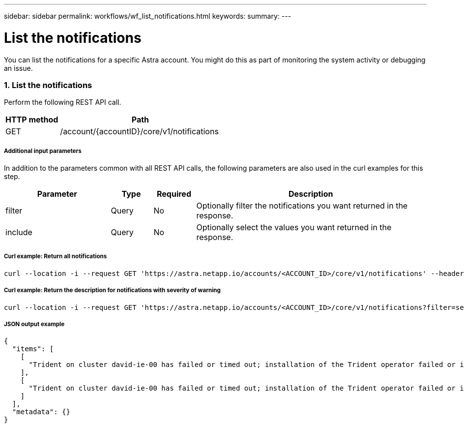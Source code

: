 ---
sidebar: sidebar
permalink: workflows/wf_list_notifications.html
keywords:
summary:
---

= List the notifications
:hardbreaks:
:nofooter:
:icons: font
:linkattrs:
:imagesdir: ./media/

[.lead]
You can list the notifications for a specific Astra account. You might do this as part of monitoring the system activity or debugging an issue.

=== 1. List the notifications

Perform the following REST API call.

[cols="25,75"*,options="header"]
|===
|HTTP method
|Path
|GET
|/account/{accountID}/core/v1/notifications
|===

===== Additional input parameters

In addition to the parameters common with all REST API calls, the following parameters are also used in the curl examples for this step.

[cols="25,10,10,55"*,options="header"]
|===
|Parameter
|Type
|Required
|Description
|filter
|Query
|No
|Optionally filter the notifications you want returned in the response.
|include
|Query
|No
|Optionally select the values you want returned in the response.
|===

===== Curl example: Return all notifications
[source,curl]
curl --location -i --request GET 'https://astra.netapp.io/accounts/<ACCOUNT_ID>/core/v1/notifications' --header 'Accept: */*' --header 'Authorization: Bearer <API_TOKEN>'

===== Curl example: Return the description for notifications with severity of warning
[source,curl]
curl --location -i --request GET 'https://astra.netapp.io/accounts/<ACCOUNT_ID>/core/v1/notifications?filter=severity%20eq%20'warning'&include=description' --header 'Accept: */*' --header 'Authorization: Bearer <API_TOKEN>'

===== JSON output example
[source,json]
{
  "items": [
    [
      "Trident on cluster david-ie-00 has failed or timed out; installation of the Trident operator failed or is not yet complete; operator failed to reach an installed state within 300.00 seconds; container trident-operator not found in operator deployment"
    ],
    [
      "Trident on cluster david-ie-00 has failed or timed out; installation of the Trident operator failed or is not yet complete; operator failed to reach an installed state within 300.00 seconds; container trident-operator not found in operator deployment"
    ]
  ],
  "metadata": {}
}
